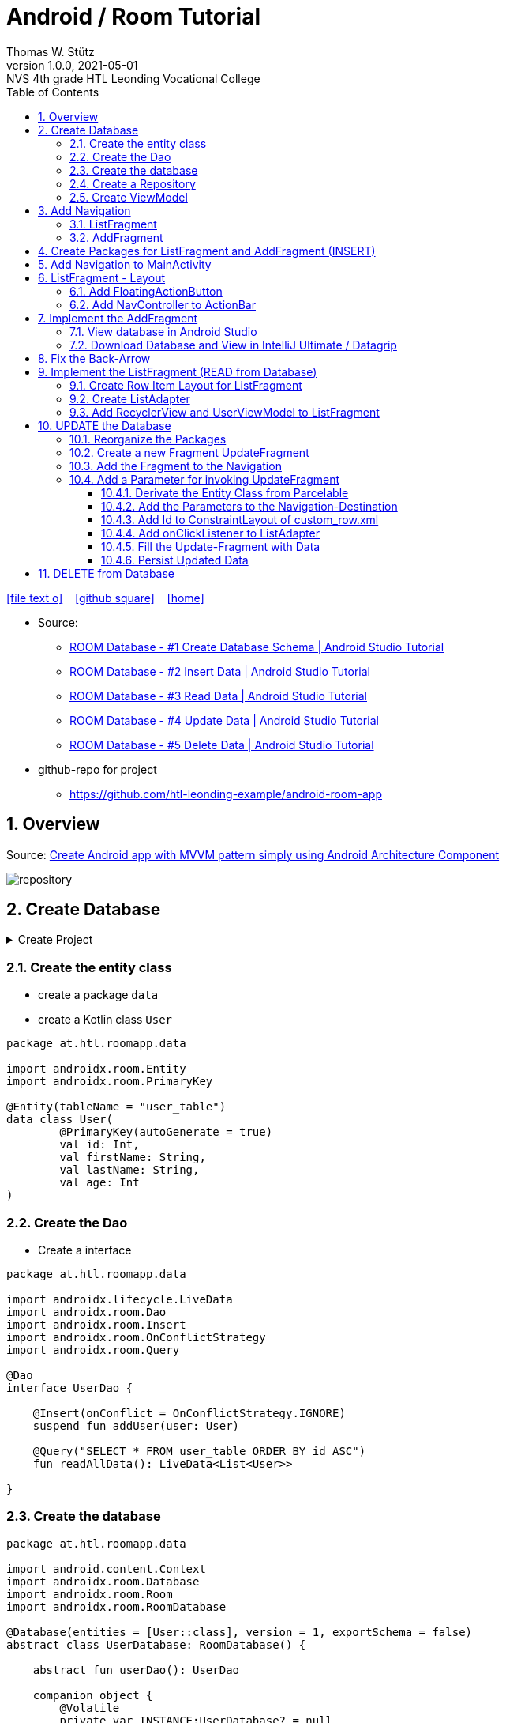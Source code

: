 = Android / Room Tutorial
:author: Thomas W. Stütz
:revnumber: 1.0.0
:revdate: 2021-05-01
:revremark: NVS 4th grade HTL Leonding Vocational College
:encoding: utf-8
:experimental:
ifndef::imagesdir[:imagesdir: images]
//:toc-placement!:  // prevents the generation of the doc at this position, so it can be printed afterwards
:source-highlighter: rouge
:sourcedir: ../src/main/java
:icons: font
:sectnums:    // Nummerierung der Überschriften / section numbering
:toc: left
:toclevels: 5  // this instructions MUST set after :toc:
:linkattr:  // to be sure to process ", window="_blank""

//Need this blank line after ifdef, don't know why...
ifdef::backend-html5[]

// https://fontawesome.com/v4.7.0/icons/
icon:file-text-o[link=https://raw.githubusercontent.com/htl-leonding-college/android-classroom-course/main/asciidocs/{docname}.adoc] ‏ ‏ ‎
icon:github-square[link=https://github.com/htl-leonding-college/android-classroom-course] ‏ ‏ ‎
icon:home[link=https://htl-leonding-college.github.io/android-classroom-course/room-tutorial.html]
endif::backend-html5[]

// print the toc here (not at the default position)
//toc::[]


* Source:
** https://www.youtube.com/watch?v=lwAvI3WDXBY[ROOM Database - #1 Create Database Schema | Android Studio Tutorial, window="_blank"]
** https://www.youtube.com/watch?v=UBCAWfztTrQ[ROOM Database - #2 Insert Data | Android Studio Tutorial, window ="_blank"]
** https://www.youtube.com/watch?v=3USvr1Lz8g8[ROOM Database - #3 Read Data | Android Studio Tutorial, window ="_blank"]
** https://www.youtube.com/watch?v=5rfBU75sguk[ROOM Database - #4 Update Data | Android Studio Tutorial, window ="_blank"]
** https://www.youtube.com/watch?v=MFKOwKxdhwU[ROOM Database - #5 Delete Data | Android Studio Tutorial, window ="_blank"]

* github-repo for project
** https://github.com/htl-leonding-example/android-room-app

== Overview

//.Source: https://developer.android.google.cn/codelabs/android-training-livedata-viewmodel/#0
//image:room-035-overview.png[]

.Source: https://medium.com/hongbeomi-dev/create-android-app-with-mvvm-pattern-simply-using-android-architecture-component-529d983eaabe[Create Android app with MVVM pattern simply using Android Architecture Component, window="_blank"]
image:repository.png[]

== Create Database

.Create Project
[%collapsible%]
====
image:room-000-create-project.png[]

image:room-001-create-project.png[]

.plugins in build.gradle (:app)
[source,groovy]
----
plugins {
    id 'com.android.application'
    id 'kotlin-android'
    id 'kotlin-android-extensions'
    id 'kotlin-kapt'
    id 'androidx.navigation.safeargs.kotlin'
}
----

.add dependencies in build.gradle (:app)
[source,groovy]
----
    // Material Design
    implementation 'com.google.android.material:material:1.3.0'

    // Navigation Component
    implementation 'androidx.navigation:navigation-fragment-ktx:2.3.5'
    implementation 'androidx.navigation:navigation-ui-ktx:2.3.5'

    // Room components
    implementation "androidx.room:room-runtime:2.3.0"
    implementation 'androidx.legacy:legacy-support-v4:1.0.0'
    kapt "androidx.room:room-compiler:2.3.0"
    implementation "androidx.room:room-ktx:2.3.0"
    androidTestImplementation "androidx.room:room-testing:2.3.0"

    // Lifecycle components
    implementation "androidx.lifecycle:lifecycle-extensions:2.2.0"
    implementation "androidx.lifecycle:lifecycle-common-java8:2.3.1"
    implementation "androidx.lifecycle:lifecycle-viewmodel-ktx:2.3.1"

    // Kotlin components
    implementation "org.jetbrains.kotlin:kotlin-stdlib-jdk7:$kotlin_version"
    api "org.jetbrains.kotlinx:kotlinx-coroutines-core:1.4.2"
    api "org.jetbrains.kotlinx:kotlinx-coroutines-android:1.4.2"

    // DataBinding
    kapt "com.android.databinding:compiler:3.2.0"
----

.add classpath for safe-args-gradle-plugin in build-gradle (RoomApp)
[source,groovy]
----
    dependencies {
        ...
        classpath "androidx.navigation:navigation-safe-args-gradle-plugin:2.3.5"

    }

----

====

=== Create the entity class

* create a package `data`
* create a Kotlin class `User`

[source,kotlin]
----
package at.htl.roomapp.data

import androidx.room.Entity
import androidx.room.PrimaryKey

@Entity(tableName = "user_table")
data class User(
        @PrimaryKey(autoGenerate = true)
        val id: Int,
        val firstName: String,
        val lastName: String,
        val age: Int
)
----

=== Create the Dao

* Create a interface

[source,kotlin]
----
package at.htl.roomapp.data

import androidx.lifecycle.LiveData
import androidx.room.Dao
import androidx.room.Insert
import androidx.room.OnConflictStrategy
import androidx.room.Query

@Dao
interface UserDao {

    @Insert(onConflict = OnConflictStrategy.IGNORE)
    suspend fun addUser(user: User)

    @Query("SELECT * FROM user_table ORDER BY id ASC")
    fun readAllData(): LiveData<List<User>>

}
----

=== Create the database

[source,kotlin]
----
package at.htl.roomapp.data

import android.content.Context
import androidx.room.Database
import androidx.room.Room
import androidx.room.RoomDatabase

@Database(entities = [User::class], version = 1, exportSchema = false)
abstract class UserDatabase: RoomDatabase() {

    abstract fun userDao(): UserDao

    companion object {
        @Volatile
        private var INSTANCE:UserDatabase? = null

        fun getDatabase(context: Context):UserDatabase{
            val tempInstance = INSTANCE
            if (tempInstance != null) {
                return tempInstance
            }
            synchronized(this) {
                val instance = Room.databaseBuilder(
                        context.applicationContext,
                        UserDatabase::class.java,
                        "user_database"
                ).build()
                INSTANCE = instance
                return instance
            }
        }
    }
}
----

=== Create a Repository

[source,kotlin]
----
package at.htl.roomapp.data

import androidx.lifecycle.LiveData

class UserRepository(private val userDao: UserDao) {
    val readAlldata:  LiveData<List<User>> = userDao.readAllData()

    suspend fun addUser(user: User) {
        userDao.addUser(user)
    }
}
----

=== Create ViewModel

The ViewModel's role is to provide data to the UI and survive configuration changes.
A ViewModel acts as a communication center between the Repository and the UI.

[source,kotlin]
----
package at.htl.roomapp.data

import android.app.Application
import androidx.annotation.NonNull
import androidx.lifecycle.AndroidViewModel
import androidx.lifecycle.LiveData
import androidx.lifecycle.viewModelScope
import kotlinx.coroutines.Dispatchers
import kotlinx.coroutines.launch

class UserViewModel(application: Application) : AndroidViewModel(application) { // <.>
    private val readAllData: LiveData<List<User>>
    private val repository: UserRepository

    init {
        val userDao = UserDatabase.getDatabase(application).userDao()
        repository = UserRepository(userDao)
        readAllData = repository.readAlldata
    }

    fun addUser(user: User) {
        viewModelScope.launch(Dispatchers.IO){
            repository.addUser(user)
        }
    }
}
----

<.> A AndroidViewModel is a subclass of ViewModel and includes the *application context*.


== Add Navigation

* Open Resource Manager

image:room-002-open-resource-manager.png[]

* Choose *Navigation Resource File*

** File name: my_nav
** kbd:[ok]

=== ListFragment

* kbd:[New Destination]
** Create new destination
** Choose *Fragment (Blank)*

image:room-003-configure-fragment.png[]

* Fragment Name: ListFragment
* kbd:[Finish]

=== AddFragment

* Create new Fragment in Navigation

image:room-004-configure-add-fragment.png[]

* Fragment Name: AddFragment
* kbd:[Finish]

* connect fragments

image:room-005-connect-fragments.png[]

== Create Packages for ListFragment and AddFragment (INSERT)

* remove the codes in the fragment classes except function `onCreateView`

.AddFragment.kt
[source,kotlin]
----
package at.htl.roomapp

import android.os.Bundle
import androidx.fragment.app.Fragment
import android.view.LayoutInflater
import android.view.View
import android.view.ViewGroup


class AddFragment : Fragment() {

    override fun onCreateView(
        inflater: LayoutInflater, container: ViewGroup?,
        savedInstanceState: Bundle?
    ): View? {
        // Inflate the layout for this fragment
        return inflater.inflate(R.layout.fragment_add, container, false)
    }

}
----

.ListFragment.kt
[source,kotlin]
----
package at.htl.roomapp

import android.os.Bundle
import androidx.fragment.app.Fragment
import android.view.LayoutInflater
import android.view.View
import android.view.ViewGroup

class ListFragment : Fragment() {

    override fun onCreateView(
        inflater: LayoutInflater, container: ViewGroup?,
        savedInstanceState: Bundle?
    ): View? {
        // Inflate the layout for this fragment
        return inflater.inflate(R.layout.fragment_list, container, false)
    }
}
----

* Add packages and move the fragments into them (refactoring)

image:room-006-add-packages.png[]


== Add Navigation to MainActivity

* open activity_main.xml

* remove TextView "Hello World"
* add NavHostFragment from palette
* choose *my_nav*

* connect constraints

image:room-007-connect-constraints.png[]


== ListFragment - Layout

* open fragment_list.xml
* remove TextView

* Change FrameLayout to ConstraintLayout

.fragment_list.xml
[source,xml]
----
<?xml version="1.0" encoding="utf-8"?>
<androidx.constraintlayout.widget.ConstraintLayout xmlns:android="http://schemas.android.com/apk/res/android"
    xmlns:tools="http://schemas.android.com/tools"
    android:layout_width="match_parent"
    android:layout_height="match_parent"
    tools:context=".fragments.list.ListFragment"/>
----

* add RecyclerView

* connect constraints

=== Add FloatingActionButton

* add icon to resources folder

image:room-008-add-vector-asset.png[]
image:room-009-choose-add-icon.png[]

* kbd:[Ok]

* rename icon to: `ic_add`

* kbd:[Next]
* kbd:[Finsish]

* Add FloatingActionButton from palette
** Choose ic_add - icon
** kbd:[Ok]

* Connect constraints to right and bottom with 24dp

* add to FloatingAction Button

----
android:focusable="true"
android:tint="@android:color/white"
----

.fragment_list.xml and fragment_add.xml
[%collapsible%]
====

.fragment_list.xml
[source,xml]
----
<?xml version="1.0" encoding="utf-8"?>
<androidx.constraintlayout.widget.ConstraintLayout xmlns:android="http://schemas.android.com/apk/res/android"
    xmlns:app="http://schemas.android.com/apk/res-auto"
    xmlns:tools="http://schemas.android.com/tools"
    android:layout_width="match_parent"
    android:layout_height="match_parent"
    tools:context=".fragments.list.ListFragment">

    <androidx.recyclerview.widget.RecyclerView
        android:id="@+id/recyclerview"
        android:layout_width="match_parent"
        android:layout_height="match_parent"
        app:layout_constraintBottom_toBottomOf="parent"
        app:layout_constraintEnd_toEndOf="parent"
        app:layout_constraintHorizontal_bias="0.5"
        app:layout_constraintStart_toStartOf="parent"
        app:layout_constraintTop_toTopOf="parent" />

    <com.google.android.material.floatingactionbutton.FloatingActionButton
        android:id="@+id/floatingActionButton"
        android:layout_width="wrap_content"
        android:layout_height="wrap_content"
        android:layout_marginEnd="24dp"
        android:layout_marginBottom="24dp"
        android:clickable="true"
        android:focusable="true"
        android:tint="@android:color/white"
        android:src="@drawable/ic_add"
        app:layout_constraintBottom_toBottomOf="parent"
        app:layout_constraintEnd_toEndOf="parent" />
</androidx.constraintlayout.widget.ConstraintLayout>
----


.fragment_add.xml
[source,xml]
----
<?xml version="1.0" encoding="utf-8"?>
<androidx.constraintlayout.widget.ConstraintLayout xmlns:android="http://schemas.android.com/apk/res/android"
    xmlns:app="http://schemas.android.com/apk/res-auto"
    xmlns:tools="http://schemas.android.com/tools"
    android:layout_width="match_parent"
    android:layout_height="match_parent"
    tools:context=".fragments.add.AddFragment"
    android:padding="24dp">

    <EditText
        android:id="@+id/addFirstName_et"
        android:layout_width="0dp"
        android:layout_height="wrap_content"
        android:layout_marginTop="100dp"
        android:ems="10"
        android:hint="First Name"
        android:inputType="textPersonName"
        app:layout_constraintEnd_toEndOf="parent"
        app:layout_constraintStart_toStartOf="parent"
        app:layout_constraintTop_toTopOf="parent" />

    <EditText
        android:id="@+id/addLastName_et"
        android:layout_width="0dp"
        android:layout_height="wrap_content"
        android:layout_marginTop="16dp"
        android:ems="10"
        android:hint="Last Name"
        android:inputType="textPersonName"
        app:layout_constraintEnd_toEndOf="parent"
        app:layout_constraintStart_toStartOf="parent"
        app:layout_constraintTop_toBottomOf="@+id/addFirstName_et" />

    <EditText
        android:id="@+id/addAge_et"
        android:layout_width="0dp"
        android:layout_height="wrap_content"
        android:layout_marginTop="16dp"
        android:ems="10"
        android:hint="Age"
        android:inputType="number"
        app:layout_constraintEnd_toEndOf="parent"
        app:layout_constraintStart_toStartOf="parent"
        app:layout_constraintTop_toBottomOf="@+id/addLastName_et" />

    <Button
        android:id="@+id/add_btn"
        android:layout_width="match_parent"
        android:layout_height="wrap_content"
        android:layout_marginTop="24dp"
        android:text="Add"
        app:layout_constraintTop_toBottomOf="@+id/addAge_et"
        tools:layout_editor_absoluteX="147dp" />
</androidx.constraintlayout.widget.ConstraintLayout>
----

====

.ListFragment.kt
[source,kotlin]
----
package at.htl.roomapp.fragments.list

import android.os.Bundle
import androidx.fragment.app.Fragment
import android.view.LayoutInflater
import android.view.View
import android.view.ViewGroup
import androidx.navigation.fragment.findNavController
import at.htl.roomapp.R
import kotlinx.android.synthetic.main.fragment_list.view.*

class ListFragment : Fragment() {

    override fun onCreateView(
        inflater: LayoutInflater, container: ViewGroup?,
        savedInstanceState: Bundle?
    ): View? {
        // Inflate the layout for this fragment
        val view = inflater.inflate(R.layout.fragment_list, container, false)

        view.floatingActionButton.setOnClickListener {
            findNavController().navigate(R.id.action_listFragment_to_addFragment)
        }

        return view
    }
}
----

[.clearfix]
--
image:room-010-emulator.png[width=40%]
image:room-011-emulator.png[width=40%]
--

* Die Navigation funktioniert, allerdings ändert sich die ActionBar nicht

=== Add NavController to ActionBar

[source,kotlin]
----
package at.htl.roomapp

import androidx.appcompat.app.AppCompatActivity
import android.os.Bundle
import androidx.navigation.findNavController
import androidx.navigation.ui.setupActionBarWithNavController

class MainActivity : AppCompatActivity() {
    override fun onCreate(savedInstanceState: Bundle?) {
        super.onCreate(savedInstanceState)
        setContentView(R.layout.activity_main)

        setupActionBarWithNavController(findNavController(R.id.fragment)) // <.>
    }
}
----

<.> The fragment in activity_main.xml is called `fragment`

.Now the action bar works
[.clearfix]
--
image:room-012-emulator.png[width=40%]
image:room-013-emulator.png[width=40%]
--

////
ifdef::basebackend-html[++++]
ifdef::basebackend-html[<div style="clear: both"></div>]
ifdef::basebackend-html[++++]
////

.app/src/main/res/navigation/my_nav.xml
[source,xml,linenums,highlight=11;20]
----
<?xml version="1.0" encoding="utf-8"?>
<navigation xmlns:android="http://schemas.android.com/apk/res/android"
    xmlns:app="http://schemas.android.com/apk/res-auto"
    xmlns:tools="http://schemas.android.com/tools"
    android:id="@+id/my_nav"
    app:startDestination="@id/listFragment">

    <fragment
        android:id="@+id/listFragment"
        android:name="at.htl.roomapp.fragments.list.ListFragment"
        android:label="List"
        tools:layout="@layout/fragment_list" >
        <action
            android:id="@+id/action_listFragment_to_addFragment"
            app:destination="@id/addFragment" />
    </fragment>
    <fragment
        android:id="@+id/addFragment"
        android:name="at.htl.roomapp.fragments.add.AddFragment"
        android:label="Add"
        tools:layout="@layout/fragment_add" >
        <action
            android:id="@+id/action_addFragment_to_listFragment"
            app:destination="@id/listFragment" />
    </fragment>
</navigation>
----

.Now the fragment labels are fine
[.clearfix]
--
image:room-014-emulator.png[width=40%]
image:room-015-emulator.png[width=40%]
--

== Implement the AddFragment

[source,kotlin,linenums,highlight=22;29-62]
----
package at.htl.roomapp.fragments.add

import android.os.Bundle
import android.text.Editable
import android.text.TextUtils
import androidx.fragment.app.Fragment
import android.view.LayoutInflater
import android.view.View
import android.view.ViewGroup
import android.widget.Toast
import androidx.lifecycle.ViewModelProvider
import androidx.navigation.fragment.findNavController
import at.htl.roomapp.R
import at.htl.roomapp.data.User
import at.htl.roomapp.data.UserViewModel
import kotlinx.android.synthetic.main.fragment_add.*
import kotlinx.android.synthetic.main.fragment_add.view.*


class AddFragment : Fragment() {

    private lateinit var mUserViewModel: UserViewModel

    override fun onCreateView(
        inflater: LayoutInflater, container: ViewGroup?,
        savedInstanceState: Bundle?
    ): View? {
        // Inflate the layout for this fragment
        val view = inflater.inflate(R.layout.fragment_add, container, false)

        mUserViewModel = ViewModelProvider(this).get(UserViewModel::class.java) //<.>

        view.add_btn.setOnClickListener {
            insertDataToDatabase()
        }

        return view
    }

    private fun insertDataToDatabase() {
        val firstName = addFirstName_et.text.toString()
        val lastName = addLastName_et.text.toString()
        val age = addAge_et.text

        if (inputCheck(firstName, lastName, age)) {
            // Create User Object
            val user = User(0, firstName, lastName, Integer.parseInt(age.toString())) // <.>
            // Add Data to Database
            mUserViewModel.addUser(user)
            Toast.makeText(requireContext(), "successfully added!", Toast.LENGTH_LONG).show()
            // Navigate back
            findNavController().navigate(R.id.action_addFragment_to_listFragment)
        } else {
            Toast.makeText(requireContext(), "Please fill out all fields.", Toast.LENGTH_LONG)
                .show()
        }
    }

    private fun inputCheck(firstName: String, lastName: String, age: Editable): Boolean {
        return !(TextUtils.isEmpty(firstName) && TextUtils.isEmpty(lastName) && age.isEmpty())
    }

}
----

<.> Initialize the ViewModel. We are using the default ViewModelProvider.

<.> We have to pass 0 for the id. But the database will use the auto-generated key.


.After entering the values and clicking ADD the app navigates to the ListFragment
[.clearfix]
--
image:room-016-emulator.png[width=40%]
image:room-017-emulator.png[width=40%]
--

=== View database in Android Studio

.Check, if the INSERT was successfull
image:room-018-database-inspector.png[]


<1> open the Database Inspector
<2> choose the device / emulator and app
<3> all tables of the app are shown automatically - choose one
<4> you can see the contents - NOTICE: the id is set to 1, even 0 was passed as parameter

TIP: The `room_master_table` stores an unique `identity_hash` for each version of the database https://stackoverflow.com/a/57549425/9818338[[source\], window="_blank"]

.In the Device File Explorer you can find the database file
image:room-019-device-file-explorer.png[]

=== Download Database and View in IntelliJ Ultimate / Datagrip

image:room-020-save-database.png[]

.Download all three files
image:room-021-save-database.png[]

image:room-022-view-database-local.png[]

image:room-023-view-database-local.png[]


You could also use other https://sqlitebrowser.org/[database clients]


== Fix the Back-Arrow

.MainActivity.kt
[source,kotlin,linenums,highlight=17..20]
----
package at.htl.roomapp

import androidx.appcompat.app.AppCompatActivity
import android.os.Bundle
import androidx.navigation.findNavController
import androidx.navigation.ui.setupActionBarWithNavController

class MainActivity : AppCompatActivity() {

    override fun onCreate(savedInstanceState: Bundle?) {
        super.onCreate(savedInstanceState)
        setContentView(R.layout.activity_main)

        setupActionBarWithNavController(findNavController(R.id.fragment))
    }

    override fun onSupportNavigateUp(): Boolean {
        val navController = findNavController(R.id.fragment)
        return navController.navigateUp() || super.onSupportNavigateUp()
    }
}
----

== Implement the ListFragment (READ from Database)

* ROOM Database #3 Video

=== Create Row Item Layout for ListFragment

* Right click res/layout
* menu:New[Layout Resource File]
* File name: `custom_row`
* Root element: `androidx.constraintlayout.widget.ConstraintLayout`

* To the ConstraintLayout-Element
** add `android:padding="24dp"`
** change to `android:layout_height="wrap_content"`

[source,xml]
----
<?xml version="1.0" encoding="utf-8"?>
<androidx.constraintlayout.widget.ConstraintLayout
    xmlns:android="http://schemas.android.com/apk/res/android"
    xmlns:app="http://schemas.android.com/apk/res-auto"
    xmlns:tools="http://schemas.android.com/tools"
    android:layout_width="match_parent"
    android:layout_height="wrap_content"
    android:padding="24dp">

    <TextView
        android:id="@+id/id_txt"
        android:layout_width="wrap_content"
        android:layout_height="wrap_content"
        android:text="1"
        android:textSize="40dp"
        android:textStyle="bold"
        app:layout_constraintBottom_toBottomOf="parent"
        app:layout_constraintStart_toStartOf="parent"
        app:layout_constraintTop_toTopOf="parent" />

    <TextView
        android:id="@+id/firstName_txt"
        android:layout_width="wrap_content"
        android:layout_height="wrap_content"
        android:layout_marginStart="80dp"
        android:text="John"
        android:textSize="24dp"
        app:layout_constraintBottom_toBottomOf="parent"
        app:layout_constraintStart_toEndOf="@+id/id_txt"
        app:layout_constraintTop_toTopOf="parent" />

    <TextView
        android:id="@+id/lastName_txt"
        android:layout_width="wrap_content"
        android:layout_height="wrap_content"
        android:layout_marginStart="6dp"
        android:text="Doe"
        android:textSize="24dp"
        app:layout_constraintBottom_toBottomOf="parent"
        app:layout_constraintStart_toEndOf="@+id/firstName_txt"
        app:layout_constraintTop_toTopOf="parent" />

    <TextView
        android:id="@+id/age_txt"
        android:layout_width="wrap_content"
        android:layout_height="wrap_content"
        android:layout_marginStart="12dp"
        android:text="(25)"
        android:textSize="24dp"
        app:layout_constraintBottom_toBottomOf="parent"
        app:layout_constraintStart_toEndOf="@+id/lastName_txt"
        app:layout_constraintTop_toTopOf="parent" />

</androidx.constraintlayout.widget.ConstraintLayout>
----


=== Create ListAdapter

* Create class `fragments/list/ListAdapter.kt`

* derivate from `RecyclerView.Adapter<ListAdapter.MyViewHolder>`
* and create MyViewHolder-class

[source,kotlin]
----
class ListAdapter:RecyclerView.Adapter<ListAdapter.MyViewHolder> {

    class MyViewHolder(itemView: View): RecyclerView.ViewHolder(itemView) {

    }

}
----

* and implement the member methods

image:room-024-listadapter-implement-members.png[]
image:room-025-listadapter-implement-members.png[]

* add userList

[source,kotlin]
----
package at.htl.roomapp.fragments.list

import android.view.LayoutInflater
import android.view.View
import android.view.ViewGroup
import androidx.recyclerview.widget.RecyclerView
import at.htl.roomapp.R
import at.htl.roomapp.data.User
import kotlinx.android.synthetic.main.custom_row.view.*

class ListAdapter:RecyclerView.Adapter<ListAdapter.MyViewHolder>() {

    private var userList = emptyList<User>()

    class MyViewHolder(itemView: View): RecyclerView.ViewHolder(itemView) {

    }

    override fun onCreateViewHolder(parent: ViewGroup, viewType: Int): MyViewHolder {
        return MyViewHolder(LayoutInflater.from(parent.context).inflate(R.layout.custom_row,parent,false))
    }

    override fun onBindViewHolder(holder: MyViewHolder, position: Int) {
        val currentItem = userList[position]
        holder.itemView.id_txt.text = currentItem.id.toString()
        holder.itemView.firstName_txt.text = currentItem.firstName
        holder.itemView.lastName_txt.text = currentItem.lastName
        holder.itemView.age_txt.text = currentItem.age.toString()
    }

    override fun getItemCount(): Int {
        return userList.size
    }

    fun setData(users: List<User>) {
        this.userList = users
        notifyDataSetChanged()
    }
}
----

.remove private scope
[source,kotlin,linenums,highlight=6]
----
package at.htl.roomapp.data

import ...

class UserViewModel(application: Application) : AndroidViewModel(application) {
    val readAllData: LiveData<List<User>>
    private val repository: UserRepository

    ...
}
----

=== Add RecyclerView and UserViewModel to ListFragment

[source,kotlin,linenums,highlight=27-37]
----
package at.htl.roomapp.fragments.list

import android.os.Bundle
import androidx.fragment.app.Fragment
import android.view.LayoutInflater
import android.view.View
import android.view.ViewGroup
import androidx.lifecycle.Observer
import androidx.lifecycle.ViewModelProvider
import androidx.navigation.fragment.findNavController
import androidx.recyclerview.widget.LinearLayoutManager
import at.htl.roomapp.R
import at.htl.roomapp.data.UserViewModel
import kotlinx.android.synthetic.main.fragment_list.view.*

class ListFragment : Fragment() {

    private lateinit var mUserViewModel: UserViewModel

    override fun onCreateView(
        inflater: LayoutInflater, container: ViewGroup?,
        savedInstanceState: Bundle?
    ): View? {
        // Inflate the layout for this fragment
        val view = inflater.inflate(R.layout.fragment_list, container, false)

        // RecyclerView
        val adapter = ListAdapter()
        val recyclerView = view.recyclerview
        recyclerView.adapter = adapter
        recyclerView.layoutManager = LinearLayoutManager(requireContext())

        // UserViewModel
        mUserViewModel = ViewModelProvider(this).get(UserViewModel::class.java)
        mUserViewModel.readAllData.observe(viewLifecycleOwner, Observer { user ->
            adapter.setData(user) // <.>
        })


        view.floatingActionButton.setOnClickListener {
            findNavController().navigate(R.id.action_listFragment_to_addFragment)
        }

        return view
    }
}
----

<.> setData notifies the observers


.Now it works
[.clearfix]
--
image:room-026-emulator.png[width=40%]
image:room-027-emulator.png[width=40%]
--

== UPDATE the Database

* ROOM Database #4 Video

=== Reorganize the Packages

* create a package `model`
* move `User.kt` into this package
* create a package `viewmodel`
* move `UserViewModel.kt` into this package
* create a package `repository`
* move `UserRepository.kt` into this package


=== Create a new Fragment UpdateFragment

* create a new package `update`

* insert a new fragment
** right click on package `update`
** menu:New[Fragment>Fragment (Blank)]
** Fragment Name: `UpdateFragment`
** kbd:[Finish]

.remove all codes except `onCreateView`
----
 package at.htl.roomapp.fragments.update

import android.os.Bundle
import androidx.fragment.app.Fragment
import android.view.LayoutInflater
import android.view.View
import android.view.ViewGroup
import at.htl.roomapp.R


class UpdateFragment : Fragment() {

    override fun onCreateView(
        inflater: LayoutInflater, container: ViewGroup?,
        savedInstanceState: Bundle?
    ): View? {
        // Inflate the layout for this fragment
        return inflater.inflate(R.layout.fragment_update, container, false)
    }

}
----

* change the layout from fragment_update.xml to ConstraintLayout
* Copy the view-elements from fragment_add.xml to fragment_update.xml
* Rename the elements from add... to uUpdate...
* Change the text of the button to "Update"

.fragment_update.xml
[%collapsible%close]
====
[source,xml]
----
<?xml version="1.0" encoding="utf-8"?>
<androidx.constraintlayout.widget.ConstraintLayout xmlns:android="http://schemas.android.com/apk/res/android"
    xmlns:tools="http://schemas.android.com/tools"
    android:layout_width="match_parent"
    android:layout_height="match_parent"
    xmlns:app="http://schemas.android.com/apk/res-auto"
    tools:context=".fragments.update.UpdateFragment"
    android:padding="24dp">

    <EditText
        android:id="@+id/updateFirstName_et"
        android:layout_width="0dp"
        android:layout_height="wrap_content"
        android:layout_marginTop="100dp"
        android:ems="10"
        android:hint="First Name"
        android:inputType="textPersonName"
        app:layout_constraintEnd_toEndOf="parent"
        app:layout_constraintStart_toStartOf="parent"
        app:layout_constraintTop_toTopOf="parent"
        />

    <EditText
        android:id="@+id/updateLastName_et"
        android:layout_width="0dp"
        android:layout_height="wrap_content"
        android:layout_marginTop="16dp"
        android:ems="10"
        android:hint="Last Name"
        android:inputType="textPersonName"
        app:layout_constraintEnd_toEndOf="parent"
        app:layout_constraintStart_toStartOf="parent"
        app:layout_constraintTop_toBottomOf="@+id/updateFirstName_et" />

    <EditText
        android:id="@+id/updateAge_et"
        android:layout_width="0dp"
        android:layout_height="wrap_content"
        android:layout_marginTop="16dp"
        android:ems="10"
        android:hint="Age"
        android:inputType="number"
        app:layout_constraintEnd_toEndOf="parent"
        app:layout_constraintStart_toStartOf="parent"
        app:layout_constraintTop_toBottomOf="@+id/updateLastName_et" />

    <Button
        android:id="@+id/update_btn"
        android:layout_width="match_parent"
        android:layout_height="wrap_content"
        android:layout_marginTop="24dp"
        android:text="Update"
        app:layout_constraintTop_toBottomOf="@+id/updateAge_et"
        tools:layout_editor_absoluteX="147dp" />

</androidx.constraintlayout.widget.ConstraintLayout>
----
====

=== Add the Fragment to the Navigation

* open `my_nav.xml`
* add "New Destination" `fragment_update`
* add connections

image:room-028-add-destination.png[]

* change the label of the updateFragment to "Update" in my_nav.xml

=== Add a Parameter for invoking UpdateFragment

==== Derivate the Entity Class from Parcelable

[source,kotlin,linenums,highlight=8;16]
----
package at.htl.roomapp.model

import android.os.Parcelable
import androidx.room.Entity
import androidx.room.PrimaryKey
import kotlinx.android.parcel.Parcelize

@Parcelize // <.>
@Entity(tableName = "user_table")
data class User(
    @PrimaryKey(autoGenerate = true)
    val id: Int,
    val firstName: String,
    val lastName: String,
    val age: Int
): Parcelable // <.>
----

<.> add @Parcelize and
<.> extends Parcelable

* So you can create a package with an User-object

==== Add the Parameters to the Navigation-Destination

* Click on updateFragment in my_nav.xml
* Click on kbd:[+] next to Arguments
* Name: `currentUser`
* Choose Type: `Custom Parcelable ...`
* Select Class: `User (at.htl.roomapp.model)`

image:room-029-add-parameter-to-destination.png[]

* kbd:[Add]

==== Add Id to ConstraintLayout of custom_row.xml

.custom_row.xml
[source,xml,linenums,highlight=9]
----
<?xml version="1.0" encoding="utf-8"?>
<androidx.constraintlayout.widget.ConstraintLayout
    xmlns:android="http://schemas.android.com/apk/res/android"
    xmlns:app="http://schemas.android.com/apk/res-auto"
    xmlns:tools="http://schemas.android.com/tools"
    android:layout_width="match_parent"
    android:layout_height="wrap_content"
    android:padding="24dp"
    android:id="@+id/rowLayout">
...
</androidx.constraintlayout.widget.ConstraintLayout>
----

==== Add onClickListener to ListAdapter

* When you click on a row, the click-Lsitener is invoked

[source,kotlin,linenums,highlight=13-16]
----
class ListAdapter:RecyclerView.Adapter<ListAdapter.MyViewHolder>() {

    ...

    override fun onBindViewHolder(holder: MyViewHolder, position: Int) {
        val currentItem = userList[position]
        holder.itemView.id_txt.text = currentItem.id.toString()
        holder.itemView.firstName_txt.text = currentItem.firstName
        holder.itemView.lastName_txt.text = currentItem.lastName
        holder.itemView.age_txt.text = currentItem.age.toString()

        holder.itemView.rowLayout.setOnClickListener {
            val action = ListFragmentDirections.actionListFragmentToUpdateFragment(currentItem) // <.>
            holder.itemView.findNavController().navigate(action) // <.>
        }
    }
    ...
}
----

<.> This is the connection in the navigation.
ListFragmentDirection is auto-generated.
So you have to rebuild the project, to get access to the actionListFragmentToUpdateFragment-function
-> menu:Build[Rebuild Project]

<.> opens the update-fragment after clicing on the row

==== Fill the Update-Fragment with Data

[source,kotlin,linenums,highlight=15;22-28]
----
 package at.htl.roomapp.fragments.update

import android.os.Bundle
import androidx.fragment.app.Fragment
import android.view.LayoutInflater
import android.view.View
import android.view.ViewGroup
import androidx.navigation.fragment.navArgs
import at.htl.roomapp.R
import kotlinx.android.synthetic.main.fragment_add.view.*


 class UpdateFragment : Fragment() {

    private val args by navArgs<UpdateFragmentArgs>()

    override fun onCreateView(
        inflater: LayoutInflater, container: ViewGroup?,
        savedInstanceState: Bundle?
    ): View? {
        // Inflate the layout for this fragment
        val view = inflater.inflate(R.layout.fragment_update, container, false)

        view.updateFirstName_et.setText(args.currentUser.firstName)
        view.updateLastName_et.setText(args.currentUser.lastName)
        view.updateAge_et.setText(args.currentUser.age.toString())

        return view
    }

}
----

[.clearfix]
--
image:room-030-emulator.png[width=40%]
image:room-031-emulator.png[width=40%]
--

==== Persist Updated Data

.Add update-function to UserDao
[source,kotlin,linenums,highlight=13-14]
----
package at.htl.roomapp.data

import androidx.lifecycle.LiveData
import androidx.room.*
import at.htl.roomapp.model.User

@Dao
interface UserDao {

    @Insert(onConflict = OnConflictStrategy.IGNORE)
    suspend fun addUser(user: User)

    @Update
    suspend fun updateUser(user: User)

    @Query("SELECT * FROM user_table ORDER BY id ASC")
    fun readAllData(): LiveData<List<User>>

}
----

.Add update-function to UserRepository
[source,kotlin,linenums,highlight=14-16]
----
package at.htl.roomapp.repository

import androidx.lifecycle.LiveData
import at.htl.roomapp.data.UserDao
import at.htl.roomapp.model.User

class UserRepository(private val userDao: UserDao) {
    val readAlldata:  LiveData<List<User>> = userDao.readAllData()

    suspend fun addUser(user: User) {
        userDao.addUser(user)
    }

    suspend fun updateUser(user: User) {
        userDao.updateUser(user)
    }
}
----

.Add update-function to UserViewModel
[source,kotlin,linenums,highlight=29-33]
----
package at.htl.roomapp.viewmodel

import android.app.Application
import androidx.lifecycle.AndroidViewModel
import androidx.lifecycle.LiveData
import androidx.lifecycle.viewModelScope
import at.htl.roomapp.data.UserDatabase
import at.htl.roomapp.model.User
import at.htl.roomapp.repository.UserRepository
import kotlinx.coroutines.Dispatchers
import kotlinx.coroutines.launch

class UserViewModel(application: Application) : AndroidViewModel(application) {
    val readAllData: LiveData<List<User>>
    private val repository: UserRepository

    init {
        val userDao = UserDatabase.getDatabase(application).userDao()
        repository = UserRepository(userDao)
        readAllData = repository.readAlldata
    }

    fun addUser(user: User) {
        viewModelScope.launch(Dispatchers.IO){
            repository.addUser(user)
        }
    }

    fun updateUser(user: User) {
        viewModelScope.launch(Dispatchers.IO) {  // <.>
            repository.updateUser(user)
        }
    }
}
----

<.> Dispatchers.IO means, the update is running asynchronous

.UpdateFragment.kt
[source,kotlin,linenums,highlight=25;34-44;47-67]
----
package at.htl.roomapp.fragments.update

import android.os.Bundle
import android.text.Editable
import android.text.TextUtils
import androidx.fragment.app.Fragment
import android.view.LayoutInflater
import android.view.View
import android.view.ViewGroup
import android.widget.Toast
import androidx.lifecycle.ViewModelProvider
import androidx.navigation.fragment.findNavController
import androidx.navigation.fragment.navArgs
import at.htl.roomapp.R
import at.htl.roomapp.model.User
import at.htl.roomapp.viewmodel.UserViewModel
import kotlinx.android.synthetic.main.fragment_update.*
import kotlinx.android.synthetic.main.fragment_update.view.*


class UpdateFragment : Fragment() {

    private val args by navArgs<UpdateFragmentArgs>()

    private lateinit var mUserViewModel: UserViewModel

    override fun onCreateView(
        inflater: LayoutInflater, container: ViewGroup?,
        savedInstanceState: Bundle?
    ): View? {
        // Inflate the layout for this fragment
        val view = inflater.inflate(R.layout.fragment_update, container, false)

        mUserViewModel = ViewModelProvider(this).get(UserViewModel::class.java)

        view.updateFirstName_et.setText(args.currentUser.firstName)
        view.updateLastName_et.setText(args.currentUser.lastName)
        view.updateAge_et.setText(args.currentUser.age.toString())

        view.update_btn.setOnClickListener {
            updateItem()
        }

        return view
    }

    private fun updateItem() {
        val firstName = updateFirstName_et.text.toString()
        val lastName = updateLastName_et.text.toString()
        val age = Integer.parseInt(updateAge_et.text.toString())

        if (inputCheck(firstName, lastName, updateAge_et.text)) {
            // Create User Object
            val updatedUser = User(args.currentUser.id, firstName,lastName, age)
            // Update Current User
            mUserViewModel.updateUser(updatedUser)
            Toast.makeText(requireContext(),"Updated Successfully!", Toast.LENGTH_SHORT).show()
            // Navigate Back
            findNavController().navigate(R.id.action_updateFragment_to_listFragment)
        } else {
            Toast.makeText(requireContext(),"Please fill out all fields.", Toast.LENGTH_SHORT).show()
        }
    }

    private fun inputCheck(firstName: String, lastName: String, age: Editable): Boolean {
        return !(TextUtils.isEmpty(firstName) && TextUtils.isEmpty(lastName) && age.isEmpty())
    }
}
----

[.clearfix]
--
image:room-032-emulator.png[width=40%]
image:room-033-emulator.png[width=40%]
--
image:room-034-emulator.png[width=40%]

== DELETE from Database

* ROOM Database #5 Video












